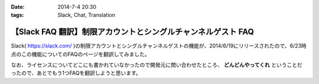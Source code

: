 :date: 2014-7-4 20:30
:tags: Slack, Chat, Translation

=========================================================================
【Slack FAQ 翻訳】制限アカウントとシングルチャンネルゲスト FAQ
=========================================================================

Slack( https://slack.com/ )の制限アカウントとシングルチャンネルゲストの機能が、2014/6/19にリリースされたので、6/23時点のこの機能についてのFAQのページを翻訳してみました。

なお、ライセンスについてどこにも書かれていなかったので開発元に問い合わせたところ、 **どんどんやってくれ** ということだったので、あとでもう1つFAQを翻訳しようと思います。

.. raw:: html

   <script src="https://gist.github.com/shimizukawa/d935225d948b5f567d37.js"></script>

